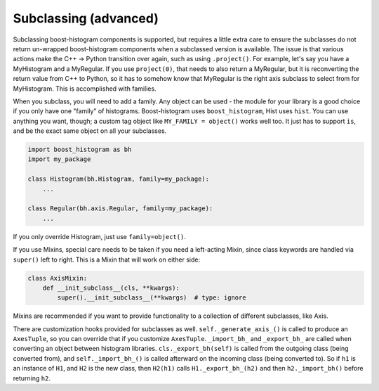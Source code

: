 .. _usage-subclassing:


Subclassing (advanced)
======================

Subclassing boost-histogram components is supported, but requires a little extra care to ensure the subclasses do not return un-wrapped boost-histogram components when a subclassed version is available. The issue is that various actions make the C++ -> Python transition over again, such as using ``.project()``. For example, let's say you have a MyHistogram and a MyRegular. If you use ``project(0)``, that needs to also return a MyRegular, but it is reconverting the return value from C++ to Python, so it has to somehow know that MyRegular is the right axis subclass to select from for MyHistogram. This is accomplished with families.

When you subclass, you will need to add a family. Any object can be used - the module for your library is a good choice if you only have one "family" of histograms. Boost-histogram uses ``boost_histogram``, Hist uses ``hist``. You can use anything you want, though; a custom tag object like ``MY_FAMILY = object()`` works well too. It just has to support ``is``, and be the exact same object on all your subclasses.

.. code:: python3

    import boost_histogram as bh
    import my_package

    class Histogram(bh.Histogram, family=my_package):
        ...

    class Regular(bh.axis.Regular, family=my_package):
        ...

If you only override Histogram, just use ``family=object()``.

If you use Mixins, special care needs to be taken if you need a left-acting
Mixin, since class keywords are handled via ``super()`` left to right. This is
a Mixin that will work on either side:

.. code:: python3

    class AxisMixin:
        def __init_subclass__(cls, **kwargs):
            super().__init_subclass__(**kwargs)  # type: ignore

Mixins are recommended if you want to provide functionality to a collection of
different subclasses, like Axis.

There are customization hooks provided for subclasses as well.
``self._generate_axis_()`` is called to produce an ``AxesTuple``, so you can
override that if you customize ``AxesTuple``. ``_import_bh_`` and
``_export_bh_`` are called when converting an object between histogram
libraries. ``cls._export_bh(self)`` is called from the outgoing class (being
converted from), and ``self._import_bh_()`` is called afterward on the incoming
class (being converted to). So if ``h1`` is an instance of ``H1``, and ``H2``
is the new class, then ``H2(h1)`` calls ``H1._export_bh_(h2)`` and then
``h2._import_bh()`` before returning ``h2``.
